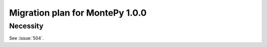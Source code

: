 .. _migrate01:

Migration plan for MontePy 1.0.0
================================

.. meta::
   :description: Foo bar

Necessity
---------

See :issue:`504`.
